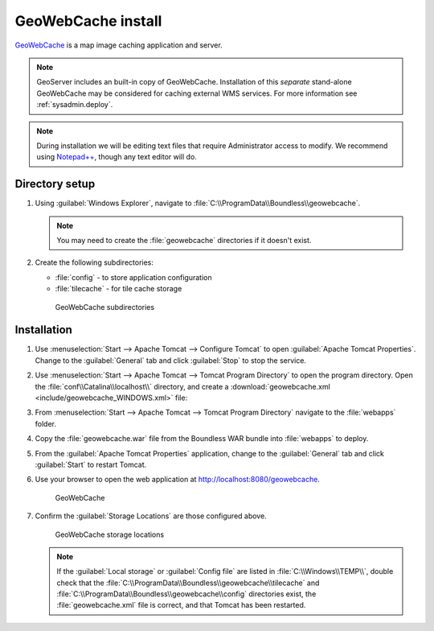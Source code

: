 .. _install.windows.tomcat.gwc:

GeoWebCache install
===================

`GeoWebCache <../../../geowebcache>`_ is a map image caching application and server.

.. note:: GeoServer includes an built-in copy of GeoWebCache. Installation of this *separate* stand-alone GeoWebCache may be considered for caching external WMS services. For more information see :ref:`sysadmin.deploy`.

.. note:: During installation we will be editing text files that require Administrator access to modify. We recommend using `Notepad++ <https://notepad-plus-plus.org/>`__, though any text editor will do.

Directory setup
---------------

#. Using :guilabel:`Windows Explorer`, navigate to :file:`C:\\ProgramData\\Boundless\\geowebcache`.

   .. note:: You may need to create the :file:`geowebcache` directories if it doesn't exist.

#. Create the following subdirectories:
   
   * :file:`config` - to store application configuration
   * :file:`tilecache` - for tile cache storage

   .. figure:: img/gwc_dirs.png
  
      GeoWebCache subdirectories

Installation
------------

#. Use :menuselection:`Start --> Apache Tomcat --> Configure Tomcat` to open :guilabel:`Apache Tomcat Properties`. Change to the :guilabel:`General` tab and click :guilabel:`Stop` to stop the service.

#. Use :menuselection:`Start --> Apache Tomcat --> Tomcat Program Directory` to open the program directory. Open the :file:`conf\\Catalina\\localhost\\` directory, and create a :download:`geowebcache.xml <include/geowebcache_WINDOWS.xml>` file:

   .. literalinclude:: include/geowebcache_WINDOWS.xml
      :language: xml

#. From :menuselection:`Start --> Apache Tomcat --> Tomcat Program Directory` navigate to the :file:`webapps` folder.

#. Copy the :file:`geowebcache.war` file from the Boundless WAR bundle into :file:`webapps` to deploy.

#. From the :guilabel:`Apache Tomcat Properties` application, change to the :guilabel:`General` tab and click :guilabel:`Start` to restart Tomcat.

#. Use your browser to open the web application at http://localhost:8080/geowebcache.

   .. figure:: /img/gwc.png
      
      GeoWebCache

#. Confirm the :guilabel:`Storage Locations` are those configured above.
   
   .. figure:: img/gwc_storage_locations.png

      GeoWebCache storage locations

   .. note:: If the :guilabel:`Local storage` or :guilabel:`Config file` are listed in :file:`C:\\Windows\\TEMP\\`, double check that the :file:`C:\\ProgramData\\Boundless\\geowebcache\\tilecache` and :file:`C:\\ProgramData\\Boundless\\geowebcache\\config` directories exist, the :file:`geowebcache.xml` file is correct, and that Tomcat has been restarted.
